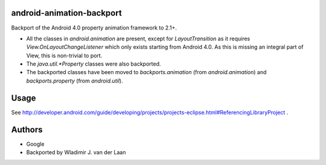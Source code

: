 android-animation-backport
===========================

Backport of the Android 4.0 property animation framework to 2.1+.

* All the classes in `android.animation` are present, except for `LayoutTransition` as it requires `View.OnLayoutChangeListener` which only exists starting from Android 4.0. As this is missing an integral part of View, this is non-trivial to port.

* The `java.util.*Property` classes were also backported.

* The backported classes have been moved to `backports.animation` (from `android.animation`) and `backports.property` (from `android.util`).

Usage
========

See http://developer.android.com/guide/developing/projects/projects-eclipse.html#ReferencingLibraryProject .

Authors
============

* Google

* Backported by Wladimir J. van der Laan

